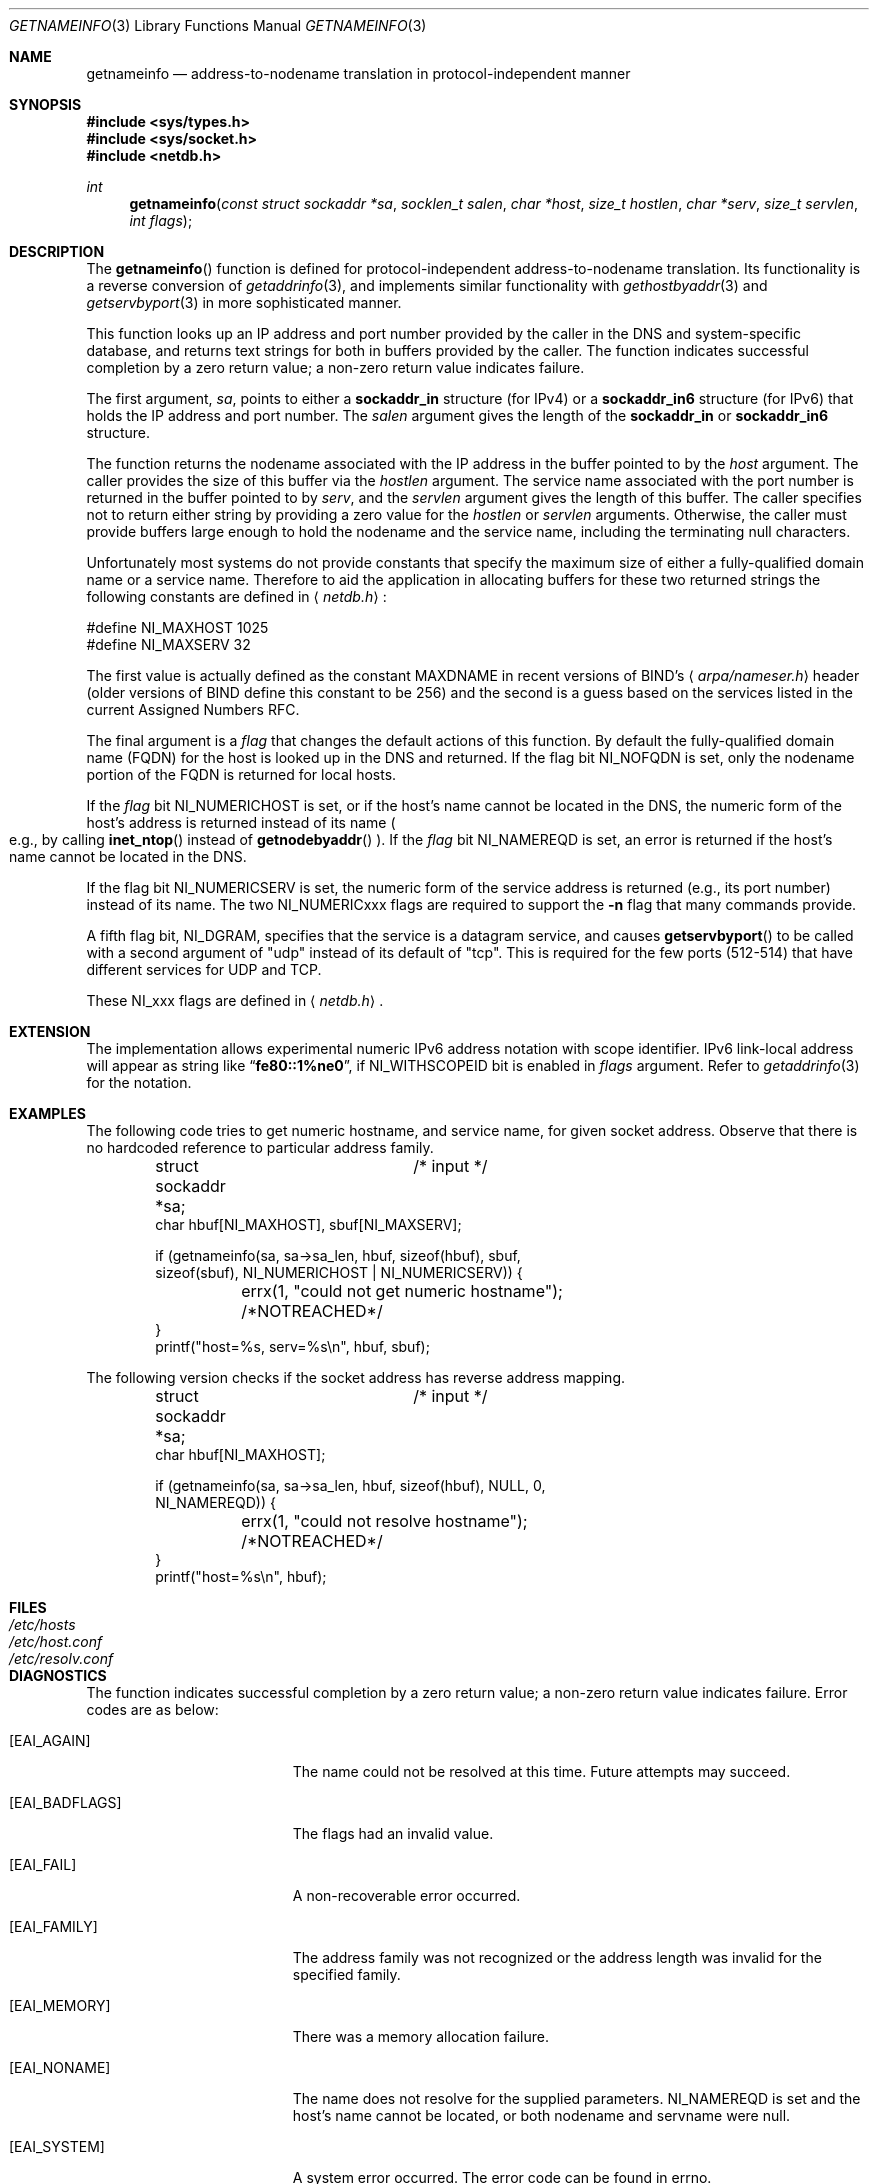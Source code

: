 .\"	$OpenBSD: getnameinfo.3,v 1.6 2000/04/18 03:01:31 aaron Exp $
.\"	$KAME: getnameinfo.3,v 1.13 2000/06/22 20:25:50 itojun Exp $
.\"
.\" Copyright (c) 1983, 1987, 1991, 1993
.\"	The Regents of the University of California.  All rights reserved.
.\"
.\" Redistribution and use in source and binary forms, with or without
.\" modification, are permitted provided that the following conditions
.\" are met:
.\" 1. Redistributions of source code must retain the above copyright
.\"    notice, this list of conditions and the following disclaimer.
.\" 2. Redistributions in binary form must reproduce the above copyright
.\"    notice, this list of conditions and the following disclaimer in the
.\"    documentation and/or other materials provided with the distribution.
.\" 3. All advertising materials mentioning features or use of this software
.\"    must display the following acknowledgement:
.\"	This product includes software developed by the University of
.\"	California, Berkeley and its contributors.
.\" 4. Neither the name of the University nor the names of its contributors
.\"    may be used to endorse or promote products derived from this software
.\"    without specific prior written permission.
.\"
.\" THIS SOFTWARE IS PROVIDED BY THE REGENTS AND CONTRIBUTORS ``AS IS'' AND
.\" ANY EXPRESS OR IMPLIED WARRANTIES, INCLUDING, BUT NOT LIMITED TO, THE
.\" IMPLIED WARRANTIES OF MERCHANTABILITY AND FITNESS FOR A PARTICULAR PURPOSE
.\" ARE DISCLAIMED.  IN NO EVENT SHALL THE REGENTS OR CONTRIBUTORS BE LIABLE
.\" FOR ANY DIRECT, INDIRECT, INCIDENTAL, SPECIAL, EXEMPLARY, OR CONSEQUENTIAL
.\" DAMAGES (INCLUDING, BUT NOT LIMITED TO, PROCUREMENT OF SUBSTITUTE GOODS
.\" OR SERVICES; LOSS OF USE, DATA, OR PROFITS; OR BUSINESS INTERRUPTION)
.\" HOWEVER CAUSED AND ON ANY THEORY OF LIABILITY, WHETHER IN CONTRACT, STRICT
.\" LIABILITY, OR TORT (INCLUDING NEGLIGENCE OR OTHERWISE) ARISING IN ANY WAY
.\" OUT OF THE USE OF THIS SOFTWARE, EVEN IF ADVISED OF THE POSSIBILITY OF
.\" SUCH DAMAGE.
.\"
.\"     From: @(#)gethostbyname.3	8.4 (Berkeley) 5/25/95
.\"
.Dd May 25, 1995
.Dt GETNAMEINFO 3
.Os
.\"
.Sh NAME
.Nm getnameinfo
.Nd address-to-nodename translation in protocol-independent manner
.\"
.Sh SYNOPSIS
.Fd #include <sys/types.h>
.Fd #include <sys/socket.h>
.Fd #include <netdb.h>
.Ft int
.Fn getnameinfo "const struct sockaddr *sa" "socklen_t salen" \
"char *host" "size_t hostlen" "char *serv" "size_t servlen" "int flags"
.\"
.Sh DESCRIPTION
The
.Fn getnameinfo
function is defined for protocol-independent address-to-nodename translation.
Its functionality is a reverse conversion of
.Xr getaddrinfo 3 ,
and implements similar functionality with
.Xr gethostbyaddr 3 and
.Xr getservbyport 3
in more sophisticated manner.
.Pp
This function looks up an IP address and port number provided by the
caller in the DNS and system-specific database, and returns text
strings for both in buffers provided by the caller.
The function indicates successful completion by a zero return value;
a non-zero return value indicates failure.
.Pp
The first argument,
.Fa sa ,
points to either a
.Li sockaddr_in
structure (for IPv4) or a
.Li sockaddr_in6
structure (for IPv6) that holds the IP address and port number.
The
.Fa salen
argument gives the length of the
.Li sockaddr_in
or
.Li sockaddr_in6
structure.
.Pp
The function returns the nodename associated with the IP address in
the buffer pointed to by the
.Fa host
argument.
The caller provides the size of this buffer via the
.Fa hostlen
argument.
The service name associated with the port number is returned in the buffer
pointed to by
.Fa serv ,
and the
.Fa servlen
argument gives the length of this buffer.
The caller specifies not to return either string by providing a zero
value for the
.Fa hostlen
or
.Fa servlen
arguments.
Otherwise, the caller must provide buffers large enough to hold the
nodename and the service name, including the terminating null characters.
.Pp
Unfortunately most systems do not provide constants that specify the
maximum size of either a fully-qualified domain name or a service name.
Therefore to aid the application in allocating buffers for these two
returned strings the following constants are defined in
.Aq Pa netdb.h :
.Bd -literal -offset
#define NI_MAXHOST  1025
#define NI_MAXSERV    32
.Ed
.Pp
The first value is actually defined as the constant
.Dv MAXDNAME
in recent versions of BIND's
.Aq Pa arpa/nameser.h
header (older versions of BIND define this constant to be 256)
and the second is a guess based on the services listed in the current
Assigned Numbers RFC.
.Pp
The final argument is a
.Fa flag
that changes the default actions of this function.
By default the fully-qualified domain name (FQDN) for the host is
looked up in the DNS and returned.
If the flag bit
.Dv NI_NOFQDN
is set, only the nodename portion of the FQDN is returned for local hosts.
.Pp
If the
.Fa flag
bit
.Dv NI_NUMERICHOST
is set, or if the host's name cannot be located in the DNS,
the numeric form of the host's address is returned instead of its name
.Po
e.g., by calling
.Fn inet_ntop
instead of
.Fn getnodebyaddr
.Pc .
If the
.Fa flag
bit
.Dv NI_NAMEREQD
is set, an error is returned if the host's name cannot be located in the DNS.
.Pp
If the flag bit
.Dv NI_NUMERICSERV
is set, the numeric form of the service address is returned
.Pq e.g., its port number
instead of its name.
The two
.Dv NI_NUMERICxxx
flags are required to support the
.Fl n
flag that many commands provide.
.Pp
A fifth flag bit,
.Dv NI_DGRAM ,
specifies that the service is a datagram service, and causes
.Fn getservbyport
to be called with a second argument of
.Qq udp
instead of its default of
.Qq tcp .
This is required for the few ports (512-514)
that have different services for UDP and TCP.
.Pp
These
.Dv NI_xxx
flags are defined in
.Aq Pa netdb.h .
.\"
.Sh EXTENSION
The implementation allows experimental numeric IPv6 address notation with
scope identifier.
IPv6 link-local address will appear as string like
.Dq Li fe80::1%ne0 ,
if
.Dv NI_WITHSCOPEID
bit is enabled in
.Ar flags
argument.
Refer to
.Xr getaddrinfo 3
for the notation.
.\"
.Sh EXAMPLES
The following code tries to get numeric hostname, and service name,
for given socket address.
Observe that there is no hardcoded reference to particular address family.
.Bd -literal -offset indent
struct sockaddr *sa;	/* input */
char hbuf[NI_MAXHOST], sbuf[NI_MAXSERV];

if (getnameinfo(sa, sa->sa_len, hbuf, sizeof(hbuf), sbuf,
    sizeof(sbuf), NI_NUMERICHOST | NI_NUMERICSERV)) {
	errx(1, "could not get numeric hostname");
	/*NOTREACHED*/
}
printf("host=%s, serv=%s\\n", hbuf, sbuf);
.Ed
.Pp
The following version checks if the socket address has reverse address mapping.
.Bd -literal -offset indent
struct sockaddr *sa;	/* input */
char hbuf[NI_MAXHOST];

if (getnameinfo(sa, sa->sa_len, hbuf, sizeof(hbuf), NULL, 0,
    NI_NAMEREQD)) {
	errx(1, "could not resolve hostname");
	/*NOTREACHED*/
}
printf("host=%s\\n", hbuf);
.Ed
.\"
.Sh FILES
.Bl -tag -width /etc/resolv.conf -compact
.It Pa /etc/hosts
.It Pa /etc/host.conf
.It Pa /etc/resolv.conf
.El
.\"
.Sh DIAGNOSTICS
The function indicates successful completion by a zero return value;
a non-zero return value indicates failure.
Error codes are as below:
.Bl -tag -width Er
.It Bq Er EAI_AGAIN
The name could not be resolved at this time.
Future attempts may succeed.
.It Bq Er EAI_BADFLAGS
The flags had an invalid value.
.It Bq Er EAI_FAIL
A non-recoverable error occurred.
.It Bq Er EAI_FAMILY
The address family was not recognized or the address length was invalid
for the specified family.
.It Bq Er EAI_MEMORY
There was a memory allocation failure.
.It Bq Er EAI_NONAME
The name does not resolve for the supplied parameters.
.Dv NI_NAMEREQD
is set and the host's name cannot be located,
or both nodename and servname were null.
.It Bq Er EAI_SYSTEM
A system error occurred.
The error code can be found in errno.
.El
.\"
.Sh SEE ALSO
.Xr getaddrinfo 3 ,
.Xr gethostbyaddr 3 ,
.Xr getservbyport 3 ,
.Xr hosts 5 ,
.Xr services 5 ,
.Xr hostname 7 ,
.Xr named 8
.Pp
.Rs
.%A R. Gilligan
.%A S. Thomson
.%A J. Bound
.%A W. Stevens
.%T Basic Socket Interface Extensions for IPv6
.%R RFC2553
.%D March 1999
.Re
.Rs
.%A Tatsuya Jinmei
.%A Atsushi Onoe
.%T "An Extension of Format for IPv6 Scoped Addresses"
.%R internet draft
.%N draft-ietf-ipngwg-scopedaddr-format-01.txt
.%O work in progress material
.Re
.Rs
.%A Craig Metz
.%T Protocol Independence Using the Sockets API
.%B "Proceedings of the freenix track: 2000 USENIX annual technical conference"
.%D June 2000
.Re
.\"
.Sh HISTORY
The implementation first appeared in WIDE Hydrangea IPv6 protocol stack kit.
.\"
.Sh STANDARDS
The
.Fn getaddrinfo
function is defined IEEE POSIX 1003.1g draft specification,
and documented in
.Dq Basic Socket Interface Extensions for IPv6
.Pq RFC2533 .
.\"
.Sh BUGS
The text was shamelessly copied from RFC2553.
